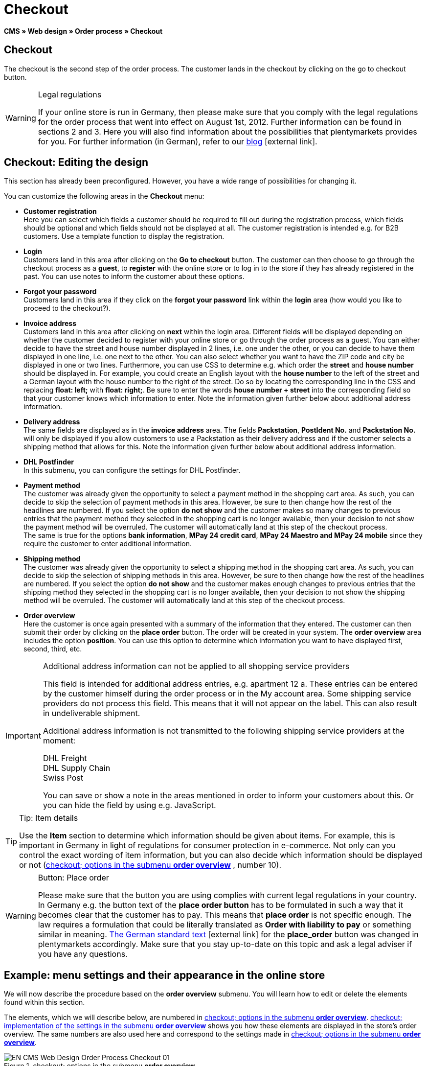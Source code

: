 = Checkout
:lang: en
// include::{includedir}/_header.adoc[]
:position: 30

*CMS » Web design » Order process » Checkout*

== Checkout

The checkout is the second step of the order process. The customer lands in the checkout by clicking on the go to checkout button.

[WARNING]
.Legal regulations
====
If your online store is run in Germany, then please make sure that you comply with the legal regulations for the order process that went into effect on August 1st, 2012. Further information can be found in sections 2 and 3. Here you will also find information about the possibilities that plentymarkets provides for you. For further information (in German), refer to our link:https://www.plentymarkets.co.uk/blog/Onlinehandel-in-Deutschland-Buttonloesung-und-neue-Informationspflichten/b-882/[blog^]{nbsp}icon:external-link[].
====

== Checkout: Editing the design

This section has already been preconfigured. However, you have a wide range of possibilities for changing it.

You can customize the following areas in the *Checkout* menu:

* *Customer registration* +
Here you can select which fields a customer should be required to fill out during the registration process, which fields should be optional and which fields should not be displayed at all. The customer registration is intended e.g. for B2B customers. Use a template function to display the registration.
* *Login* +
Customers land in this area after clicking on the *Go to checkout* button. The customer can then choose to go through the checkout process as a *guest*, to *register* with the online store or to log in to the store if they has already registered in the past. You can use notes to inform the customer about these options.
* *Forgot your password* +
Customers land in this area if they click on the *forgot your password* link within the *login* area (how would you like to proceed to the checkout?).
* *Invoice address* +
Customers land in this area after clicking on *next* within the login area. Different fields will be displayed depending on whether the customer decided to register with your online store or go through the order process as a guest. You can either decide to have the street and house number displayed in 2 lines, i.e. one under the other, or you can decide to have them displayed in one line, i.e. one next to the other. You can also select whether you want to have the ZIP code and city be displayed in one or two lines. Furthermore, you can use CSS to determine e.g. which order the *street* and *house number* should be displayed in. For example, you could create an English layout with the *house number* to the left of the street and a German layout with the house number to the right of the street. Do so by locating the corresponding line in the CSS and replacing *float: left;* with *float: right;*. Be sure to enter the words *house number + street* into the corresponding field so that your customer knows which information to enter. Note the information given further below about additional address information.
* *Delivery address* +
The same fields are displayed as in the *invoice address* area. The fields *Packstation*, *PostIdent No.* and *Packstation No.* will only be displayed if you allow customers to use a Packstation as their delivery address and if the customer selects a shipping method that allows for this. Note the information given further below about additional address information.
* *DHL Postfinder* +
In this submenu, you can configure the settings for DHL Postfinder.
* *Payment method* +
The customer was already given the opportunity to select a payment method in the shopping cart area. As such, you can decide to skip the selection of payment methods in this area. However, be sure to then change how the rest of the headlines are numbered. If you select the option *do not show* and the customer makes so many changes to previous entries that the payment method they selected in the shopping cart is no longer available, then your decision to not show the payment method will be overruled. The customer will automatically land at this step of the checkout process. +
The same is true for the options *bank information*, *MPay 24 credit card*, *MPay 24 Maestro and MPay 24 mobile* since they require the customer to enter additional information.
* *Shipping method* +
The customer was already given the opportunity to select a shipping method in the shopping cart area. As such, you can decide to skip the selection of shipping methods in this area. However, be sure to then change how the rest of the headlines are numbered. If you select the option *do not show* and the customer makes enough changes to previous entries that the shipping method they selected in the shopping cart is no longer available, then your decision to not show the shipping method will be overruled. The customer will automatically land at this step of the checkout process.
* *Order overview* +
Here the customer is once again presented with a summary of the information that they entered. The customer can then submit their order by clicking on the *place order* button. The order will be created in your system. The *order overview* area includes the option *position*. You can use this option to determine which information you want to have displayed first, second, third, etc.

[IMPORTANT]
.Additional address information can not be applied to all shopping service providers
====
This field is intended for additional address entries, e.g. apartment 12 a. These entries can be entered by the customer himself during the order process or in the My account area. Some shipping service providers do not process this field. This means that it will not appear on the label. This can also result in undeliverable shipment.

Additional address information is not transmitted to the following shipping service providers at the moment:

DHL Freight +
DHL Supply Chain +
Swiss Post

You can save or show a note in the areas mentioned in order to inform your customers about this. Or you can hide the field by using e.g. JavaScript.
====

[TIP]
.Tip: Item details
====
Use the *Item* section to determine which information should be given about items. For example, this is important in Germany in light of regulations for consumer protection in e-commerce. Not only can you control the exact wording of item information, but you can also decide which information should be displayed or not (<<image-checkout-submenu-order-overview>> , number 10).
====

[WARNING]
.Button: Place order
====
Please make sure that the button you are using complies with current legal regulations in your country. In Germany e.g. the button text of the *place order button* has to be formulated in such a way that it becomes clear that the customer has to pay. This means that *place order* is not specific enough. The law requires a formulation that could be literally translated as *Order with liability to pay* or something similar in meaning. link:http://www.gesetze-im-internet.de/bgb/__312j.html[The German standard text^]{nbsp}icon:external-link[] for the *place_order* button was changed in plentymarkets accordingly. Make sure that you stay up-to-date on this topic and ask a legal adviser if you have any questions.
====

== Example: menu settings and their appearance in the online store

We will now describe the procedure based on the *order overview* submenu. You will learn how to edit or delete the elements found within this section.

The elements, which we will describe below, are numbered in <<image-checkout-submenu-order-overview>>. <<image-checkout-implentation-settings-order-overview>> shows you how these elements are displayed in the store's order overview. The same numbers are also used here and correspond to the settings made in <<image-checkout-submenu-order-overview>>.

[[image-checkout-submenu-order-overview]]
.checkout; options in the submenu *order overview*
image::omni-channel/online-store/setting-up-clients/_cms/web-design/editing-the-web-design/order-process/assets/EN-CMS-Web-Design-Order-Process-Checkout-01.png[]

=== Settings in the Order overview submenu

The blue numbers used in <<image-checkout-submenu-order-overview>> are also used in <<image-checkout-implentation-settings-order-overview>>. This allows you to compare the finished store layout with the entries made in the backend. However, numbers 9 is not shown again in <<image-checkout-implentation-settings-order-overview>>. This is because the items shown in <<image-checkout-implentation-settings-order-overview>> are not things that customers can subscribe to. Numbers 12 and 13 are also missing.  If they were used here, then they would be displayed under number 11.

.checkout; options in the submenu *order overview*
[cols="1,3,3"]
|====
|No. |Setting |Explanation

|*1*
|*Title*
|The title that you enter here will appear as the heading of the area.

|*2 - 10*
|*Position*
|The position numbers determine in which order the elements are displayed. If you don't want one of the elements to be displayed in the order overview, then you can hide it by going to the *CSS* section. Enter *{display:none;}* at the appropriate area within the code. +
*Tip:* Conversely, if a particular element is not displayed, then find this element within the code and remove the text *{display:none;}*. +
*_Important:_* Choose position 9 for the *Items* section (or whichever number will cause the items to be displayed directly above the "place order" button at the end of the order overview). This is a legal requirement in some countries. For example, this requirement is part of the so-called "shopping cart solution" in Germany. +
If you made individual changes to the online store's design, then make sure that you assign the position numbers accordingly.

|*10*
|*Item*
|The title that will be displayed for the *item overview* within the order overview.

|*10*
|*Item headlines*
|The titles that will be displayed for the different areas of the *item overview*. +
Change the headlines by simply overwriting the entries in the text fields.

|*10*
|*Item details*
|Place check marks next to the *item details* that you want to have displayed in the order overview. +
*All* of the item details are selected by default. +
You can also use <<item/managing-items#2, characteristics>> to provide information about items.

|*11*
|*Text after totals*
|The text that you enter will be displayed directly below the order total. +
You can also enter general notes, e.g. regarding additional costs or other important information. If you enter text, then the information will always be displayed regardless of which country the items are being sent to.

|*12*
|*Note for EU deliveries*
|The text that you enter will be displayed directly below the order total. If you entered information for *text after totals*, then the note for EU deliveries will appear below it. +
You can also enter general notes, e.g. regarding additional costs or other important information. This field will only be displayed if the country of delivery is an EU member state. Please keep this in mind when writing the note.

|*13*
|*Note for export shipments*
|The text that you enter will be displayed below the order total. If you entered information for *Text after totals*, then the note for EU deliveries will appear below it. +
You can also enter general notes, e.g. regarding additional costs or other important information. This field will only be displayed if the country of delivery is not an EU member state. Please keep this in mind when writing the note.

|*14*
|*Text above/in front of button*
|Enter a note here e.g. to remind customers to check all of the entries that they made.

|*15*
|*Text behind*
|The text that you enter will be displayed below the order overview.
|====


=== The settings displayed in the online store

[[image-checkout-implentation-settings-order-overview]]
.checkout; implementation of the settings in the submenu *order overview*
image::omni-channel/online-store/setting-up-clients/_cms/web-design/editing-the-web-design/order-process/assets/EN-CMS-Web-Design-Order-Process-Checkout-02.png[]

== Setting up customer registration (B2B)

Seller registration is of particular interest for B2B stores. The seller fills out a form. This creates a customer account. Later on, the shop owner still has to manually assign a customer class to the account so that the seller can make purchases with the desired discount.

The registration can be accessed in the online store by a URL, which is displayed by the template variable *$BaseURL4Links-OrderShowQQCustomerRegistration/* Insert this template variable, instead of a URL, into a link.

[source,xml]

----
<a href="{% Link_CustomerRegistration() %}" title="Registration">REGISTER HERE</a>

----


You can configure the design of the registration page by going to *CMS » Web design » Order process » Checkout* and clicking on the *Customer registration* submenu.

[TIP]
.Tip: Use the template function
====
Alternatively, you can insert the template function *% Link_CustomerRegistration() %}* into the template to open the customer registration. You can find this function by clicking on the *Template variables and template functions* icon (<<image-checkout-template-variables-functions>> , green arrow), clicking on the *General* folder and then on the *PageDesignFunctions* folder.
====

.checkout; *customer registration* submenu
image::omni-channel/online-store/setting-up-clients/_cms/web-design/editing-the-web-design/order-process/assets/EN-CMS-Web-Design-Order-Process-Checkout-03.png[]

In this submenu, you can determine which fields should be *mandatory* for customers to fill out.

[WARNING]
.Telephone number as a mandatory field
====
It is useful to have a telephone number where you can contact customers in case of questions. If a telephone number is not listed, then you will receive an error message for shipments to other countries when transferring data to DHL Intraship. This is because DHL has made the telephone number a mandatory field for foreign shipments.
====

== Image gallery, template variables and template functions

[[image-checkout-template-variables-functions]]
.checkout; template variables and template functions
image::omni-channel/online-store/setting-up-clients/_cms/web-design/editing-the-web-design/order-process/assets/EN-CMS-Web-Design-Order-Process-Checkout-04.png[]

=== Image gallery

Click on the <<omni-channel/online-store/cms#image-gallery, Image gallery>> link (<<image-checkout-template-variables-functions>> , blue arrow) to open the image gallery. Here you can select the images that you want to save in the area.

For further information about inserting images from the image gallery, refer to the table in the <<omni-channel/online-store/cms#web-design-editing-the-web-design-order-process-shopping-cart, Shopping cart>> page of the manual.

=== Template variables and template functions

Click on the icon to access an overview of all the template variables and functions that can be used in this area (<<image-checkout-template-variables-functions>> , green arrow). If you copy the desired template variable or function and paste it, e.g. into a note or the CSS, then the content will be displayed during the checkout process.

[IMPORTANT]
.Example: Displaying prices
====
Template variables such as *$ItemAmountNetDot* are used for displaying numerical values (prices). The last part of the variable, here dot, indicates the separator that is used, e.g. before the amount of cents. You can use these template variables to customize how prices, shipping costs etc. are displayed in a particular language. For example, you could use a comma as the separator for monetary amounts in a German design and you could use a period as the separator for an English design.
====

[WARNING]
.Dot variables
====
If you would like to use these template variables elsewhere for transmitting data, then you have to use the dot variables as only those are suitable for the transfer of data.
====

The template variables and template functions are found under *CMS » Web design*. Click on the icon *Template variables and template functions*. The *Basket* folder contains several other folders. They correspond to the different sections within the checkout area. The available functions and variables are listed.

== Design example

Here you can find a design example and the corresponding CSS code that can be used for your store's checkout area.

=== Displaying the checkout area in tabs

The following CSS code can be used to display different parts of the checkout in tabs rather than in submenus - how they are displayed by default (<<image-checkout-displayed-tabs>>).

[[image-checkout-displayed-tabs]]
.checkout; displayed in tabs
image::omni-channel/online-store/setting-up-clients/_cms/web-design/editing-the-web-design/order-process/assets/EN-CMS-Web-Design-Order-Process-Checkout-05.png[]

The width of the tabs is not saved in the default layout. Rather, it is determined by the following CSS code. Because of this, there is a maximum character length that can be used when creating titles for the tabs. You may need to shorten some of the titles accordingly. The names of the tabs are saved in the submenus under *CMS » Web design » Order process » Checkout*. They can be changed as desired. Make changes to the *Title* fields as necessary (see <<image-checkout-displayed-tabs>>).

[.instruction]
Inserting CSS code for displaying the checkout area in tabs:

. Copy the following code.
. Go to *CMS » Web design*.
. Open the *Layout » CSS » CSSOrder* submenu.
. Insert the code underneath any existing code.
. *Save* the settings.

*Code for displaying the checkout area in tabs:*

[source,plenty]
----
/* TAB CHECKOUT */

/* parent container */
#PlentyOrderCheckoutAccordion {
position: relative;
padding-top: 1px;
}
/* anchors */
#PlentyOrderCheckoutAccordion > a {
position: absolute;
top: 0;
left: 0;
}
/* tabs */
.AccordionTitle {
position: absolute;
top: 0;
white-space: nowrap;
overflow: hidden;
background: #ffffff !important;
border: 1px solid #eeeeee;
border-bottom: 2px solid #CCCCCC;
font-size: 12px;
line-height: 26px;
padding: 5px 10px;
/*text-align: center;*/
}
/* tabs hover */
.AccordionTitle:hover {
background: #f9f9f9 !important;
}
/* individual tabs */
#PlentyOrderWebLoginTitle { left: 0; width: 138px; }
#PlentyOrderWebInvoiceDetailsTitle { left: 140px; width: 158px; }
#PlentyOrderWebShippingDetailsTitle { left: 290px; width: 118px; }
#PlentyOrderWebPaymentMethodTitle { left: 420px; width: 108px; }
#PlentyOrderWebShippingMethodTitle { left: 530px; width: 98px; }
#PlentyOrderWebOrderOverviewTitle { left: 630px; width: 78px; }
/* current tab */
.CurrentAccordionTitle {
background: #cccccc !important;
border: 1px solid #CCCCCC !important;
border-bottom: 2px solid #CCCCCC !important;
}
/* tabs hover */
.CurrentAccordionTitle:hover {
background: #CCCCCC !important;
}
/* content */
#PlentyOrderCheckoutAccordion > .AccordionPane {
margin-top: 43px;
} <font face="Times"<span style="white-space: normal;"
</span></font>
----
